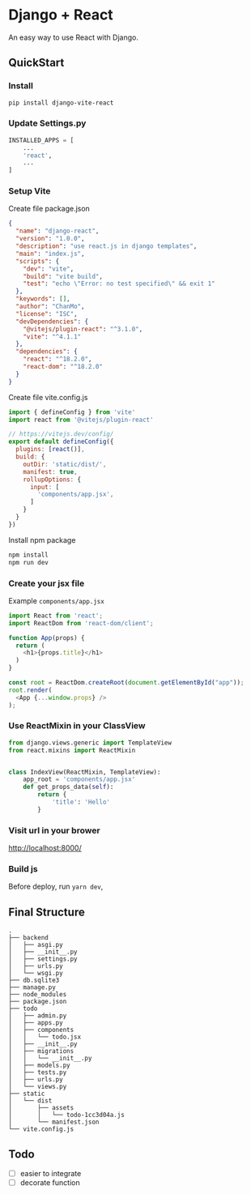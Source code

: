 * Django + React

An easy way to use React with Django.


** QuickStart
*** Install
#+BEGIN_SRC bash
  pip install django-vite-react
#+END_SRC

*** Update Settings.py
#+BEGIN_SRC python
  INSTALLED_APPS = [
      ...
      'react',
      ...
  ]
#+END_SRC

*** Setup Vite
Create file package.json

#+BEGIN_SRC json
  {
    "name": "django-react",
    "version": "1.0.0",
    "description": "use react.js in django templates",
    "main": "index.js",
    "scripts": {
      "dev": "vite",
      "build": "vite build",
      "test": "echo \"Error: no test specified\" && exit 1"
    },
    "keywords": [],
    "author": "ChanMo",
    "license": "ISC",
    "devDependencies": {
      "@vitejs/plugin-react": "^3.1.0",
      "vite": "^4.1.1"
    },
    "dependencies": {
      "react": "^18.2.0",
      "react-dom": "^18.2.0"      
    }
  }
#+END_SRC

Create file vite.config.js

#+BEGIN_SRC javascript
  import { defineConfig } from 'vite'
  import react from '@vitejs/plugin-react'

  // https://vitejs.dev/config/
  export default defineConfig({
    plugins: [react()],
    build: {
      outDir: 'static/dist/',
      manifest: true,
      rollupOptions: {
        input: [
          'components/app.jsx',
        ]
      }
    }
  })
#+END_SRC

Install npm package

#+BEGIN_SRC bash
  npm install
  npm run dev
#+END_SRC

*** Create your jsx file

Example =components/app.jsx=

#+BEGIN_SRC javascript
  import React from 'react';
  import ReactDom from 'react-dom/client';

  function App(props) {
    return (
      <h1>{props.title}</h1>
    )
  }

  const root = ReactDom.createRoot(document.getElementById("app"));
  root.render(
    <App {...window.props} />
  );
#+END_SRC

*** Use ReactMixin in your ClassView
#+BEGIN_SRC python
  from django.views.generic import TemplateView
  from react.mixins import ReactMixin


  class IndexView(ReactMixin, TemplateView):
      app_root = 'components/app.jsx'
      def get_props_data(self):
          return {
              'title': 'Hello'
          }
#+END_SRC

*** Visit url in your brower

http://localhost:8000/

*** Build js
Before deploy, run =yarn dev=,


** Final Structure

#+BEGIN_SRC
.
├── backend
│   ├── asgi.py
│   ├── __init__.py
│   ├── settings.py
│   ├── urls.py
│   └── wsgi.py
├── db.sqlite3
├── manage.py
├── node_modules
├── package.json
├── todo
│   ├── admin.py
│   ├── apps.py
│   ├── components
│   │   └── todo.jsx
│   ├── __init__.py
│   ├── migrations
│   │   └── __init__.py
│   ├── models.py
│   ├── tests.py
│   ├── urls.py
│   └── views.py
├── static
│   └── dist
│       ├── assets
│       │   └── todo-1cc3d04a.js
│       └── manifest.json
└── vite.config.js  
#+END_SRC

** Todo
- [ ] easier to integrate
- [ ] decorate function
